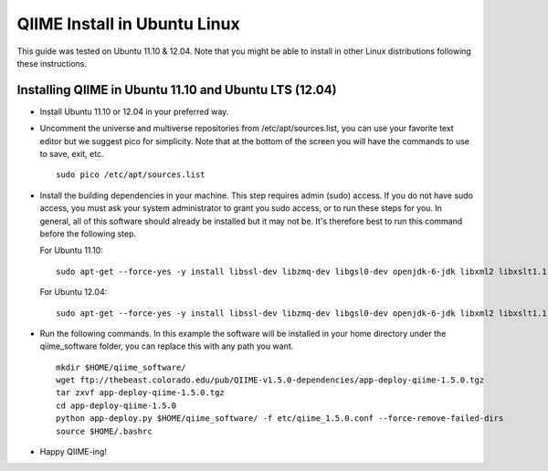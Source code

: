 .. _ubuntu_install:

QIIME Install in Ubuntu Linux
^^^^^^^^^^^^^^^^^^^^^^^^^^^^^

This guide was tested on Ubuntu 11.10 & 12.04. Note that you might be able to install in other Linux distributions following these instructions.

Installing QIIME in Ubuntu 11.10 and Ubuntu LTS (12.04)
=======================================================

* Install Ubuntu 11.10 or 12.04 in your preferred way.
* Uncomment the universe and multiverse repositories from /etc/apt/sources.list, you can use your favorite text editor but we suggest pico for simplicity. Note that at the bottom of the screen you will have the commands to use to save, exit, etc.
  ::
  
     sudo pico /etc/apt/sources.list
* Install the building dependencies in your machine. This step requires admin (sudo) access. If you do not have sudo access, you must ask your system administrator to grant you sudo access, or to run these steps for you. In general, all of this software should already be installed but it may not be. It's therefore best to run this command before the following step.
  
  For Ubuntu 11.10:
  ::
  
     sudo apt-get --force-yes -y install libssl-dev libzmq-dev libgsl0-dev openjdk-6-jdk libxml2 libxslt1.1 libxslt1-dev ant git subversion build-essential zlib1g-dev libpng12-dev libfreetype6-dev mpich2 libreadline-dev gfortran unzip libmysqlclient16 libmysqlclient-dev ghc

  For Ubuntu 12.04:
  ::
  
     sudo apt-get --force-yes -y install libssl-dev libzmq-dev libgsl0-dev openjdk-6-jdk libxml2 libxslt1.1 libxslt1-dev ant git subversion build-essential zlib1g-dev libpng12-dev libfreetype6-dev mpich2 libreadline-dev gfortran unzip libmysqlclient18 libmysqlclient-dev ghc
* Run the following commands. In this example the software will be installed in your home directory under the qiime_software folder, you can replace this with any path you want.
  ::
  
     mkdir $HOME/qiime_software/
     wget ftp://thebeast.colorado.edu/pub/QIIME-v1.5.0-dependencies/app-deploy-qiime-1.5.0.tgz
     tar zxvf app-deploy-qiime-1.5.0.tgz
     cd app-deploy-qiime-1.5.0
     python app-deploy.py $HOME/qiime_software/ -f etc/qiime_1.5.0.conf --force-remove-failed-dirs
     source $HOME/.bashrc
* Happy QIIME-ing!
